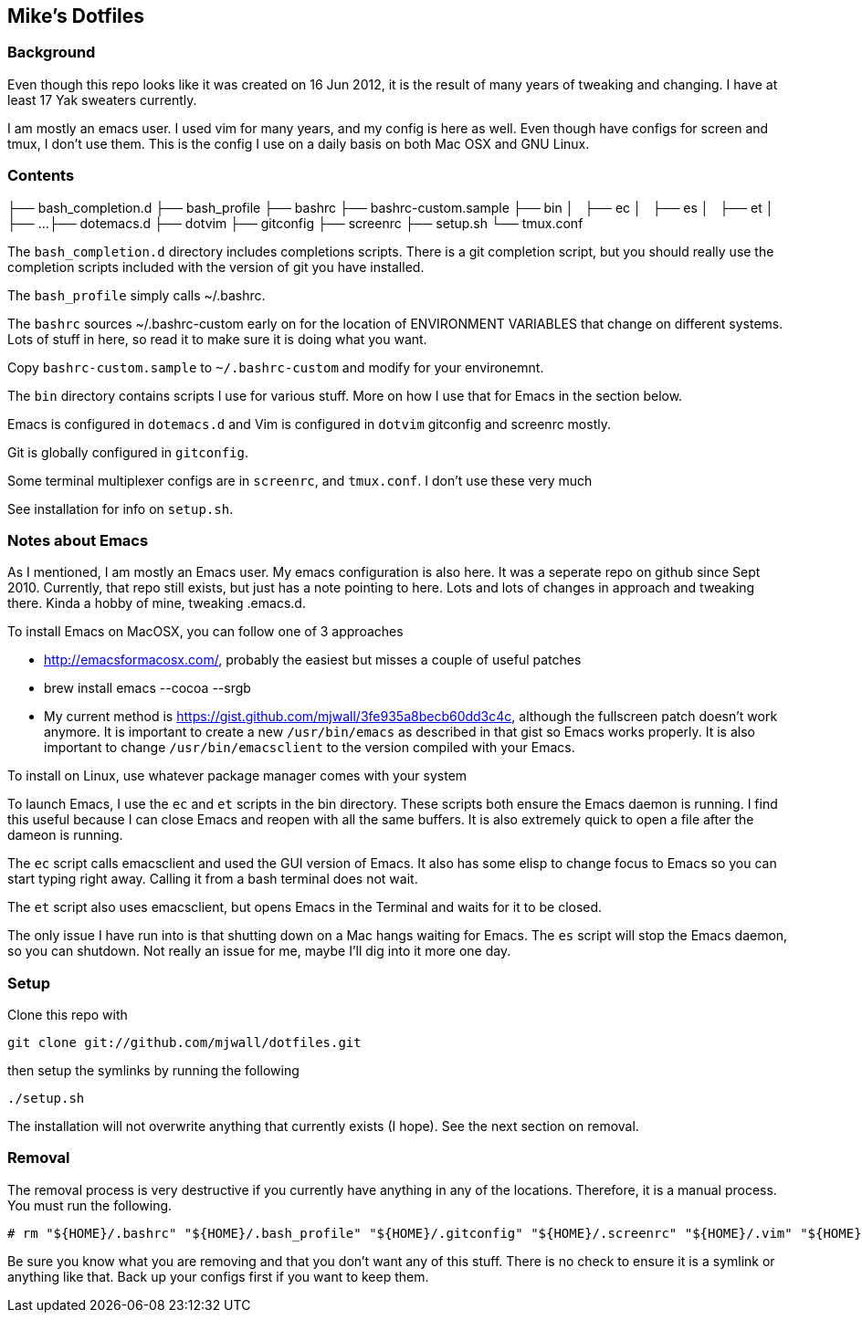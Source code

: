 == Mike's Dotfiles

=== Background
Even though this repo looks like it was created on 16 Jun 2012, it
is the result of many years of tweaking and changing.  I have at least
17 Yak sweaters currently.

I am mostly an emacs user.  I used vim for many years, and my config is here as well.  Even though have configs for screen and tmux, I don't use them.  This is the config I use on a daily basis on both Mac OSX and GNU Linux.

=== Contents

├── bash_completion.d
├── bash_profile
├── bashrc
├── bashrc-custom.sample
├── bin
│   ├── ec
│   ├── es
│   ├── et
│   ├── ...
├── dotemacs.d
├── dotvim
├── gitconfig
├── screenrc
├── setup.sh
└── tmux.conf

The `bash_completion.d` directory includes completions scripts.  There is a git completion script, but you should really use the completion scripts included with the version of git you have installed.

The `bash_profile` simply calls ~/.bashrc.

The `bashrc` sources ~/.bashrc-custom early on for the location of ENVIRONMENT VARIABLES that change on different systems.  Lots of stuff in here, so read it to make sure it is doing what you want.

Copy `bashrc-custom.sample` to `~/.bashrc-custom` and modify for your environemnt.

The `bin` directory contains scripts I use for various stuff.  More on how I use that for Emacs in the section below.

Emacs is configured in `dotemacs.d` and Vim is configured in `dotvim`
gitconfig and screenrc mostly.

Git is globally configured in `gitconfig`.

Some terminal multiplexer configs are in `screenrc`, and `tmux.conf`.  I don't use these very much

See installation for info on `setup.sh`.

=== Notes about Emacs

As I mentioned, I am mostly an Emacs user.  My emacs configuration is also here.  It was a seperate repo on github since Sept 2010.  Currently, that repo still exists, but just has a note pointing to here.  Lots and lots of changes in approach and tweaking there.  Kinda a hobby of mine, tweaking .emacs.d.

To install Emacs on MacOSX, you can follow one of 3 approaches

* http://emacsformacosx.com/, probably the easiest but misses a couple of useful patches
* brew install emacs --cocoa --srgb
* My current method is https://gist.github.com/mjwall/3fe935a8becb60dd3c4c, although the fullscreen patch doesn't work anymore.  It is important to create a new `/usr/bin/emacs` as described in that gist so Emacs works properly. It is also important to change `/usr/bin/emacsclient` to the version compiled with your Emacs.

To install on Linux, use whatever package manager comes with your system

To launch Emacs, I use the `ec` and `et` scripts in the bin directory.  These scripts both ensure the Emacs daemon is running.  I find this useful because I can close Emacs and reopen with all the same buffers.  It is also extremely quick to open a file after the dameon is running.

The `ec` script calls emacsclient and used the GUI version of Emacs.  It also has some elisp to change focus to Emacs so you can start typing right away.  Calling it from a bash terminal does not wait.

The `et` script also uses emacsclient, but opens Emacs in the Terminal and waits for it to be closed.

The only issue I have run into is that shutting down on a Mac hangs waiting for Emacs.  The `es` script will stop the Emacs daemon, so you can shutdown.  Not really an issue for me, maybe I'll dig into it more one day.

=== Setup

Clone this repo with

----
git clone git://github.com/mjwall/dotfiles.git
----

then setup the symlinks by running the following

----
./setup.sh
----

The installation will not overwrite anything that currently exists (I
hope).  See the next section on removal.

=== Removal

The removal process is very destructive if you currently have anything
in any of the locations.  Therefore, it is a manual process.  You must
run the following.

----
# rm "${HOME}/.bashrc" "${HOME}/.bash_profile" "${HOME}/.gitconfig" "${HOME}/.screenrc" "${HOME}/.vim" "${HOME}/.emacs.d" "${HOME}/bin" "${HOME}/.bash_completion.d" "${HOME}/.vimrc" "${HOME}/.tmux.conf"
----

Be sure you know what you are removing and that you don't want any of
this stuff.  There is no check to ensure it is a symlink or anything
like that.  Back up your configs first if you want to keep them.
